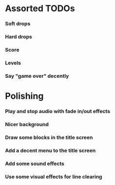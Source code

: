 #+STARTUP: overview hidestars odd

* Assorted TODOs
*** Soft drops
*** Hard drops
*** Score
*** Levels
*** Say "game over" decently
* Polishing
*** Play and stop audio with fade in/out effects
*** Nicer background
*** Draw some blocks in the title screen
*** Add a decent menu to the title screen
*** Add some sound effects
*** Use some visual effects for line clearing
